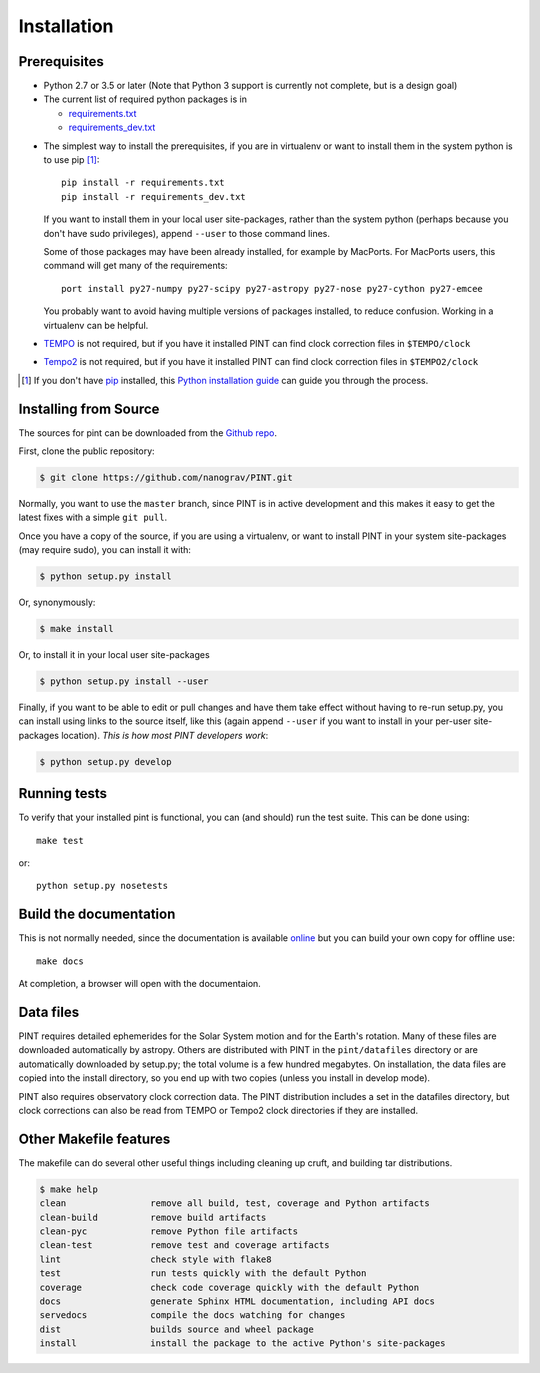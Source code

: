 .. highlight:: shell

============
Installation
============

Prerequisites
-------------

* Python 2.7 or 3.5 or later (Note that Python 3 support is currently not
  complete, but is a design goal)

* The current list of required python packages is in

  - requirements.txt_
  - requirements_dev.txt_

.. _requirements.txt: https://github.com/nanograv/PINT/blob/master/requirements.txt
.. _requirements_dev.txt: https://github.com/nanograv/PINT/blob/master/requirements_dev.txt

* The simplest way to install the prerequisites, if you are in virtualenv or
  want to install them in the system python is to use pip [1]_::

    pip install -r requirements.txt
    pip install -r requirements_dev.txt

  If you want to install them in your local user site-packages, rather than the
  system python (perhaps because you don't have sudo privileges),
  append ``--user`` to those command lines.

  Some of those packages may have been already installed, for example by MacPorts.
  For MacPorts users, this command will get many of the requirements::

    port install py27-numpy py27-scipy py27-astropy py27-nose py27-cython py27-emcee

  You probably want to avoid having multiple versions of packages installed,
  to reduce confusion.  Working in a virtualenv can be helpful.

* `TEMPO`_ is not required, but if you have it installed PINT can find clock
  correction files in ``$TEMPO/clock``

.. _TEMPO: http://tempo.sourceforge.net

* `Tempo2`_ is not required, but if you have it installed PINT can find clock
  correction files in ``$TEMPO2/clock``

.. _Tempo2: https://bitbucket.org/psrsoft/tempo2

.. [1] If you don't have `pip`_ installed, this `Python installation guide`_ can guide
   you through the process.

.. _pip: https://pip.pypa.io
.. _Python installation guide: http://docs.python-guide.org/en/latest/starting/installation/

Installing from Source
----------------------

The sources for pint can be downloaded from the `Github repo`_.

First, clone the public repository:

.. code-block:: console

    $ git clone https://github.com/nanograv/PINT.git

Normally, you want to use the ``master`` branch, since PINT is in active
development and this makes it easy to get the latest fixes with a simple
``git pull``.

Once you have a copy of the source, if you are using a virtualenv, or want
to install PINT in your system site-packages (may require sudo),
you can install it with:

.. code-block:: console

  $ python setup.py install

Or, synonymously:

.. code-block:: console

  $ make install

Or, to install it in your local user site-packages

.. code-block:: console

  $ python setup.py install --user

Finally, if you want to be able to edit or pull changes and have them
take effect without having to re-run setup.py, you can install using links
to the source itself, like this (again append ``--user`` if you want
to install in your per-user site-packages location). *This is how most PINT
developers work*:

.. code-block:: console

  $ python setup.py develop

.. _Github repo: https://github.com/nanograv/pint
.. _tarball: https://github.com/nanograv/pint/tarball/master

Running tests
-------------

To verify that your installed pint is functional, you can (and should) run
the test suite.  This can be done using::

  make test

or::

  python setup.py nosetests

Build the documentation
-----------------------

This is not normally needed, since the documentation is available online_
but you can build your own copy for offline use::

  make docs

At completion, a browser will open with the documentaion.

.. _online: http://nanograv-pint.readthedocs.io/en/latest/

Data files
----------

PINT requires detailed ephemerides for the Solar System motion and for the
Earth's rotation. Many of these files are downloaded automatically by
astropy. Others are distributed with PINT in the ``pint/datafiles`` directory
or are automatically downloaded by setup.py; the total volume is a few hundred
megabytes. On installation, the data files are copied into the install
directory, so you end up with two copies (unless you install in develop mode).

PINT also requires observatory clock correction data. The PINT distribution
includes a set in the datafiles directory, but clock corrections can also be
read from TEMPO or Tempo2 clock directories if they are installed.

Other Makefile features
-----------------------

The makefile can do several other useful things including cleaning up cruft,
and building tar distributions.

.. code-block:: console

  $ make help
  clean                remove all build, test, coverage and Python artifacts
  clean-build          remove build artifacts
  clean-pyc            remove Python file artifacts
  clean-test           remove test and coverage artifacts
  lint                 check style with flake8
  test                 run tests quickly with the default Python
  coverage             check code coverage quickly with the default Python
  docs                 generate Sphinx HTML documentation, including API docs
  servedocs            compile the docs watching for changes
  dist                 builds source and wheel package
  install              install the package to the active Python's site-packages
